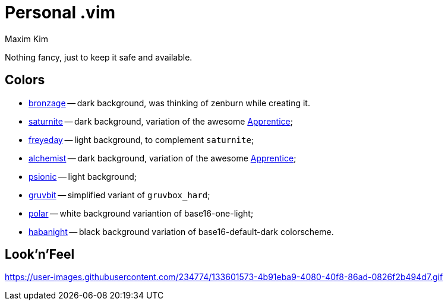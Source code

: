 = Personal .vim
:author: Maxim Kim
:experimental:
:autofit-option:
:sectnumlevels: 4
:source-highlighter: rouge
:rouge-style: github
:imagesdir: images


Nothing fancy, just to keep it safe and available.


== Colors

* link:https://github.com/habamax/vim-bronzage[bronzage] -- dark background, was thinking of zenburn while creating it.
* link:https://github.com/habamax/vim-saturnite[saturnite] -- dark background, variation of the awesome https://github.com/romainl/Apprentice[Apprentice];
* link:https://github.com/habamax/vim-freyeday[freyeday] -- light background, to complement `saturnite`;
* link:https://github.com/habamax/vim-alchemist[alchemist] -- dark background, variation of the awesome https://github.com/romainl/Apprentice[Apprentice];
* link:https://github.com/habamax/vim-psionic[psionic] -- light background;
* link:https://github.com/habamax/vim-gruvbit[gruvbit] -- simplified variant of `gruvbox_hard`;
* link:https://github.com/habamax/vim-polar[polar] -- white background variantion of base16-one-light;
* link:https://github.com/habamax/vim-habanight[habanight] -- black background variation of base16-default-dark colorscheme.

== Look'n'Feel

https://user-images.githubusercontent.com/234774/133601573-4b91eba9-4080-40f8-86ad-0826f2b494d7.gif[]
